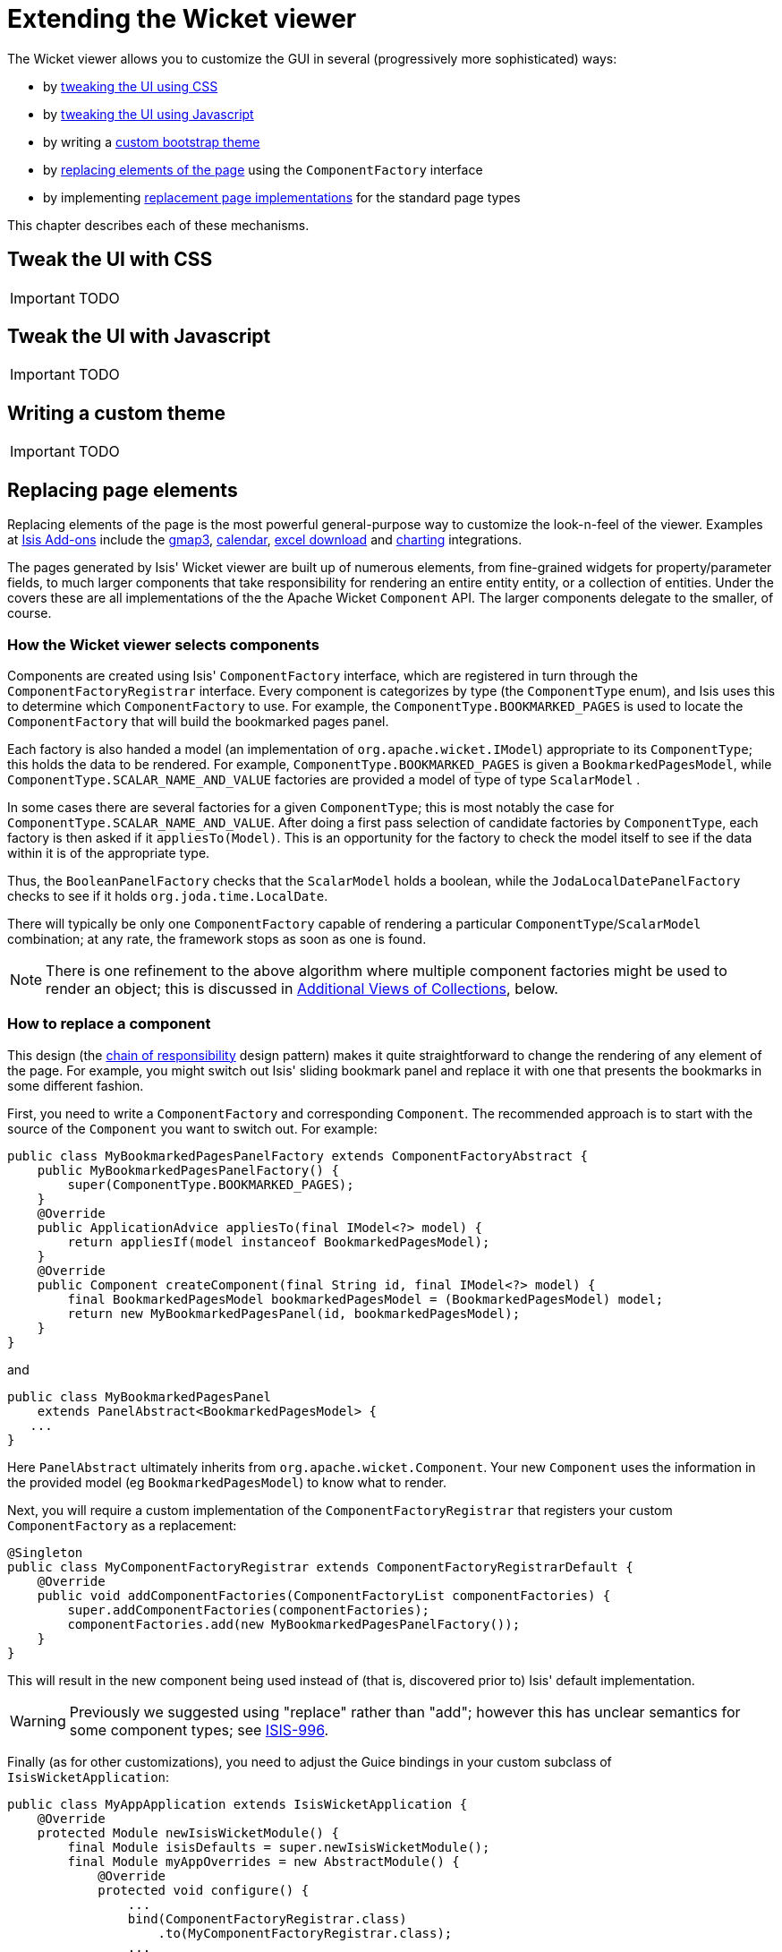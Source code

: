 = Extending the Wicket viewer
:Notice: Licensed to the Apache Software Foundation (ASF) under one or more contributor license agreements. See the NOTICE file distributed with this work for additional information regarding copyright ownership. The ASF licenses this file to you under the Apache License, Version 2.0 (the "License"); you may not use this file except in compliance with the License. You may obtain a copy of the License at. http://www.apache.org/licenses/LICENSE-2.0 . Unless required by applicable law or agreed to in writing, software distributed under the License is distributed on an "AS IS" BASIS, WITHOUT WARRANTIES OR  CONDITIONS OF ANY KIND, either express or implied. See the License for the specific language governing permissions and limitations under the License.
:_basedir: ../
:_imagesdir: images/


The Wicket viewer allows you to customize the GUI in several (progressively more sophisticated) ways:

* by <<_tweak_the_ui_with_css, tweaking the UI using CSS>>
* by <<_tweak_the_ui_with_javascript, tweaking the UI using Javascript>>
* by writing a <<_writing_a_custom_theme, custom bootstrap theme>>
* by <<_replacing_page_elements, replacing elements of the page>> using the `ComponentFactory` interface
* by implementing <<_custom_pages, replacement page implementations>> for the standard page types

This chapter describes each of these mechanisms.


== Tweak the UI with CSS

IMPORTANT: TODO



== Tweak the UI with Javascript

IMPORTANT: TODO



== Writing a custom theme

IMPORTANT: TODO




== Replacing page elements

Replacing elements of the page is the most powerful general-purpose way to customize the look-n-feel of the viewer.  Examples at http://www.isisaddons.org[Isis Add-ons] include the link:isisaddons/isis-wicket-gmap3.html[gmap3], link:isisaddons/isis-wicket-fullcalendar2.html[calendar], link:isisaddons/isis-wicket-excel.html[excel download] and link:isisaddons/isis-wicket-wickedcharts.html[charting] integrations.

The pages generated by Isis' Wicket viewer are built up of numerous elements, from fine-grained widgets for property/parameter fields, to much larger components that take responsibility for rendering an entire entity entity, or a collection of entities. Under the covers these are all implementations of the the Apache Wicket `Component` API. The larger components delegate to the smaller, of course.

=== How the Wicket viewer selects components

Components are created using Isis' `ComponentFactory` interface, which are registered in turn through the `ComponentFactoryRegistrar` interface. Every component is categorizes by type (the `ComponentType` enum), and Isis uses this to determine which `ComponentFactory` to use. For example, the `ComponentType.BOOKMARKED_PAGES` is used to locate the `ComponentFactory` that will build the bookmarked pages panel.

Each factory is also handed a model (an implementation of `org.apache.wicket.IModel`) appropriate to its `ComponentType`; this holds the data to be rendered. For example, `ComponentType.BOOKMARKED_PAGES` is given a `BookmarkedPagesModel`, while `ComponentType.SCALAR_NAME_AND_VALUE` factories are provided a model of type of type `ScalarModel` .

In some cases there are several factories for a given `ComponentType`; this is most notably the case for `ComponentType.SCALAR_NAME_AND_VALUE`. After doing a first pass selection of candidate factories by `ComponentType`, each factory is then asked if it `appliesTo(Model)`. This is an opportunity for the factory to check the model itself to see if the data within it is of the appropriate type.

Thus, the `BooleanPanelFactory` checks that the `ScalarModel` holds a boolean, while the `JodaLocalDatePanelFactory` checks to see if it holds `org.joda.time.LocalDate`.

There will typically be only one `ComponentFactory` capable of rendering a particular `ComponentType`/`ScalarModel` combination; at any rate, the framework stops as soon as one is found.

[NOTE]
====
There is one refinement to the above algorithm where multiple component factories might be used to render an object; this is discussed in <<Additional Views of Collections>>, below.
====


=== How to replace a component

This design (the http://en.wikipedia.org/wiki/Chain-of-responsibility_pattern[chain of responsibility] design pattern) makes it quite straightforward to change the rendering of any element of the page. For example, you might switch out Isis' sliding bookmark panel and replace it with one that presents the bookmarks in some different fashion.

First, you need to write a `ComponentFactory` and corresponding `Component`. The recommended approach is to start with the source of the `Component` you want to switch out. For example:

[source,java]
----
public class MyBookmarkedPagesPanelFactory extends ComponentFactoryAbstract {
    public MyBookmarkedPagesPanelFactory() {
        super(ComponentType.BOOKMARKED_PAGES);
    }
    @Override
    public ApplicationAdvice appliesTo(final IModel<?> model) {
        return appliesIf(model instanceof BookmarkedPagesModel);
    }
    @Override
    public Component createComponent(final String id, final IModel<?> model) {
        final BookmarkedPagesModel bookmarkedPagesModel = (BookmarkedPagesModel) model;
        return new MyBookmarkedPagesPanel(id, bookmarkedPagesModel);
    }
}
----

and

[source,java]
----
public class MyBookmarkedPagesPanel
    extends PanelAbstract<BookmarkedPagesModel> {
   ...
}
----

Here `PanelAbstract` ultimately inherits from `org.apache.wicket.Component`.
Your new `Component` uses the information in the provided model (eg `BookmarkedPagesModel`) to know what to render.

Next, you will require a custom implementation of the `ComponentFactoryRegistrar` that registers your custom `ComponentFactory` as a replacement:

[source,java]
----
@Singleton
public class MyComponentFactoryRegistrar extends ComponentFactoryRegistrarDefault {
    @Override
    public void addComponentFactories(ComponentFactoryList componentFactories) {
        super.addComponentFactories(componentFactories);
        componentFactories.add(new MyBookmarkedPagesPanelFactory());
    }
}
----

This will result in the new component being used instead of (that is, discovered prior to) Isis' default implementation.

[WARNING]
====
Previously we suggested using "replace" rather than "add"; however this has unclear semantics for some component types; see https://issues.apache.org/jira/browse/ISIS-996[ISIS-996].
====


Finally (as for other customizations), you need to adjust the Guice bindings in your custom subclass of `IsisWicketApplication`:

[source,java]
----
public class MyAppApplication extends IsisWicketApplication {
    @Override
    protected Module newIsisWicketModule() {
        final Module isisDefaults = super.newIsisWicketModule();
        final Module myAppOverrides = new AbstractModule() {
            @Override
            protected void configure() {
                ...
                bind(ComponentFactoryRegistrar.class)
                    .to(MyComponentFactoryRegistrar.class);
                ...
            }
        };

        return Modules.override(isisDefaults).with(myAppOverrides);
    }
}
----

=== Additional Views of Collections

As explained above, in most cases Isis' Wicket viewer will search for the first `ComponentFactory` that can render an element, and use it. In the case of (either standalone or parented) collections, though, Isis will show all available views.

For example, out-of-the-box Isis provides a table view, a summary view (totals/sums/averages of any data), and a collapsed view (for `@Render(LAZILY)` collections). These are selected by clicking on the toolbar by each collection.

Additional views though could render the objects in the collection as a variety of ways. Indeed, some third-party implementations already exist:

* https://github.com/isisaddons/isis-wicket-excel[excel integration] (collection as a downloadable excel spreadsheet)
* https://github.com/isisaddons/isis-wicket-gmap3[google maps v3 integration] (render any objects with a location on a map)
* https://github.com/isisaddons/isis-wicket-wickedcharts[wicked charts integration] (barchart of any data)
* https://github.com/isisaddons/isis-wicket-fullcalendar2[full calendar integration] (render any objects with date properties on a calendar)

Registering these custom views is just a matter of adding the appropriate Maven module to the classpath. Isis uses the JDK `ServiceLoader` API to automatically discover and register the `ComponentFactory` of each such component.

If you want to write your own alternative component and auto-register, then include a file `META-INF/services/org.apache.isis.viewer.wicket.ui.ComponentFactory` whose contents is the fully-qualified class name of the custom `ComponentFactory` that you have written.

Wicket itself has lots of components available at its http://wicketstuff.org[wicketstuff.org] companion website; you might find some of these useful for your own customizations.

=== Adding a Custom Object View (eg a Dashboard)

One further use case in particular is worth highlighting; the rendering of an entire entity. Normally entities this is done using `EntityCombinedPanelFactory`, this being the first `ComponentFactory` for the `ComponentType.ENTITY` that is registered in Isis default `ComponentFactoryRegistrarDefault`.

You could, though, register your own `ComponentFactory` for entities that is targeted at a particular class of entity - some sort of object representing a dashboard, for example. It can use the `EntityModel` provided to it to determine the class of the entity, checking if it is of the appropriate type. Your custom factory should also be registered before the `EntityCombinedPanelFactory` so that it is checked prior to the default `EntityCombinedPanelFactory`:

[source,java]
----
@Singleton
public class MyComponentFactoryRegistrar extends ComponentFactoryRegistrarDefault {
    @Override
    public void addComponentFactories(ComponentFactoryList componentFactories) {
        componentFactories.add(new DashboardEntityFactory());
        ...
        super.addComponentFactories(componentFactories);
        ...
    }
}
----



== Custom pages

In the vast majority of cases customization should be sufficient by link:./customizing-the-viewer.html[replacing elements of a page]. However, it is also possible to define an entirely new page for a given page type.

Isis defines eight page types (see the `org.apache.isis.viewer.wicket.model.models.PageType` enum):

.PageType enum
[cols="1,4", options="header"]
|===
| Page type
| Renders

| SIGN_IN
| The initial sign-in page

| HOME
| The home page, displaying either the welcome message or dashboard

| ABOUT
| The about page, accessible from link top-right

| ENTITY
| Renders a single entity or view model

| STANDALONE_COLLECTION
| Page rendered after invoking an action that returns a collection of entites

| VALUE
| After invoking an action that returns a value type (though not URLs or Blob/Clobs, as these are handled appropriately automatically).

| VOID_RETURN
| After invoking an action that is `void`

| ACTION_PROMPT
| (No longer used).

|===


The `PageClassList` interface declares which class (subclass of `org.apache.wicket.Page` is used to render for each of these types.  For example, Isis' `WicketSignInPage` renders the signin page.

To specify a different page class, create a custom subclass of `PageClassList`:

[source,java]
----
@Singleton
public class MyPageClassList extends PageClassListDefault {
    protected Class<? extends Page> getSignInPageClass() {
        return MySignInPage.class;
    }
}
----


You then need to register your custom `PageClassList`.  This is done by adjusting the Guice bindings (part of Isis' bootstrapping) in your custom subclass of `IsisWicketApplication`:

[source,java]
----
public class MyAppApplication extends IsisWicketApplication {
    @Override
    protected Module newIsisWicketModule() {
        final Module isisDefaults = super.newIsisWicketModule();
        final Module myAppOverrides = new AbstractModule() {
            @Override
            protected void configure() {
                ...
                bind(PageClassList.class).to(MyPageClassList.class);
                ...
            }
        };
        return Modules.override(isisDefaults).with(myAppOverrides);
    }
}
----




== Isis Addons Extensions

IMPORTANT: TODO

[WARNING]
====
Note that Isis addons, while maintained by Isis committers, are not part of the ASF.
====




